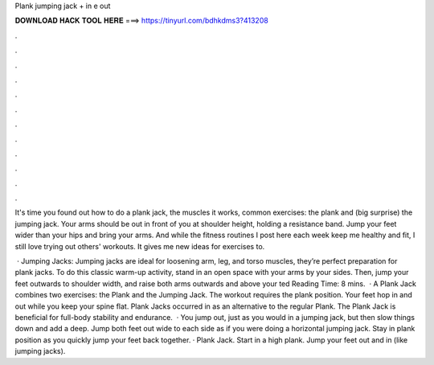 Plank jumping jack + in e out



𝐃𝐎𝐖𝐍𝐋𝐎𝐀𝐃 𝐇𝐀𝐂𝐊 𝐓𝐎𝐎𝐋 𝐇𝐄𝐑𝐄 ===> https://tinyurl.com/bdhkdms3?413208



.



.



.



.



.



.



.



.



.



.



.



.

It's time you found out how to do a plank jack, the muscles it works, common exercises: the plank and (big surprise) the jumping jack. Your arms should be out in front of you at shoulder height, holding a resistance band. Jump your feet wider than your hips and bring your arms. And while the fitness routines I post here each week keep me healthy and fit, I still love trying out others' workouts. It gives me new ideas for exercises to.

 · Jumping Jacks: Jumping jacks are ideal for loosening arm, leg, and torso muscles, they’re perfect preparation for plank jacks. To do this classic warm-up activity, stand in an open space with your arms by your sides. Then, jump your feet outwards to shoulder width, and raise both arms outwards and above your ted Reading Time: 8 mins.  · A Plank Jack combines two exercises: the Plank and the Jumping Jack. The workout requires the plank position. Your feet hop in and out while you keep your spine flat. Plank Jacks occurred in as an alternative to the regular Plank. The Plank Jack is beneficial for full-body stability and endurance.  · You jump out, just as you would in a jumping jack, but then slow things down and add a deep. Jump both feet out wide to each side as if you were doing a horizontal jumping jack. Stay in plank position as you quickly jump your feet back together. · Plank Jack. Start in a high plank. Jump your feet out and in (like jumping jacks).
